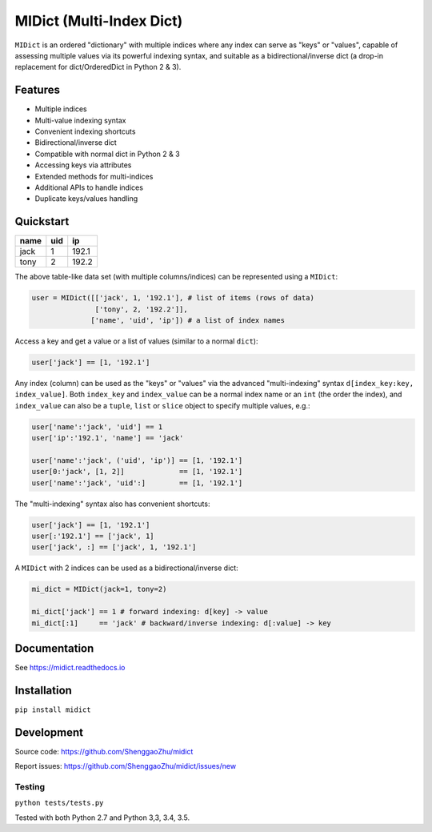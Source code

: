 MIDict (Multi-Index Dict)
=========================

.. image:: https://img.shields.io/pypi/l/midict.svg
    :alt: License
    :target: ./LICENSE

.. image:: https://img.shields.io/pypi/v/midict.svg
    :target: https://pypi.python.org/pypi/midict
    :alt: PyPI Release

.. image:: https://img.shields.io/pypi/pyversions/midict.svg
    :target: https://pypi.python.org/pypi/midict
    :alt: Supported Python versions

.. .. image:: https://img.shields.io/pypi/dm/midict.svg
    :target: https://pypi.python.org/pypi/midict
    :alt: PyPI Downloads

.. image:: https://readthedocs.org/projects/midict/badge/?version=latest
    :target: https://midict.readthedocs.org/
    :alt: Documentation

.. image:: https://travis-ci.org/ShenggaoZhu/midict.svg?branch=master
    :target: https://travis-ci.org/ShenggaoZhu/midict
    :alt: Travis Build Status

.. image:: https://coveralls.io/repos/github/ShenggaoZhu/midict/badge.svg?branch=master
    :target: https://coveralls.io/github/ShenggaoZhu/midict?branch=master
    :alt: Test coverage


.. image:: https://api.codacy.com/project/badge/Grade/206345cabe8f44598c3632fb0a553eb1
    :target: https://www.codacy.com/app/zshgao/midict
    :alt: Code quality



``MIDict`` is an ordered "dictionary" with multiple indices
where any index can serve as "keys" or "values",
capable of assessing multiple values via its powerful indexing syntax,
and suitable as a bidirectional/inverse dict (a drop-in replacement
for dict/OrderedDict in Python 2 & 3).




Features
--------

* Multiple indices
* Multi-value indexing syntax
* Convenient indexing shortcuts
* Bidirectional/inverse dict
* Compatible with normal dict in Python 2 & 3
* Accessing keys via attributes
* Extended methods for multi-indices
* Additional APIs to handle indices
* Duplicate keys/values handling


Quickstart
----------

+---------+---------+---------+
|  name   |   uid   |   ip    |
+=========+=========+=========+
|  jack   |    1    |  192.1  |
+---------+---------+---------+
|  tony   |    2    |  192.2  |
+---------+---------+---------+

The above table-like data set (with multiple columns/indices) can be represented using a ``MIDict``:

.. code-block:: python

    user = MIDict([['jack', 1, '192.1'], # list of items (rows of data)
                   ['tony', 2, '192.2']],
                  ['name', 'uid', 'ip']) # a list of index names

Access a key and get a value or a list of values (similar to a normal ``dict``):

.. code-block:: python

    user['jack'] == [1, '192.1']

Any index (column) can be used as the "keys" or "values" via the advanced
"multi-indexing" syntax ``d[index_key:key, index_value]``.
Both ``index_key`` and ``index_value`` can be a normal index name
or an ``int`` (the order the index), and ``index_value`` can also be a
``tuple``, ``list`` or ``slice`` object to specify multiple values, e.g.:

.. code-block:: python

    user['name':'jack', 'uid'] == 1
    user['ip':'192.1', 'name'] == 'jack'

    user['name':'jack', ('uid', 'ip')] == [1, '192.1']
    user[0:'jack', [1, 2]]             == [1, '192.1']
    user['name':'jack', 'uid':]        == [1, '192.1']

The "multi-indexing" syntax also has convenient shortcuts:

.. code-block:: python

    user['jack'] == [1, '192.1']
    user[:'192.1'] == ['jack', 1]
    user['jack', :] == ['jack', 1, '192.1']

A ``MIDict`` with 2 indices can be used as a bidirectional/inverse dict:

.. code-block:: python

    mi_dict = MIDict(jack=1, tony=2)

    mi_dict['jack'] == 1 # forward indexing: d[key] -> value
    mi_dict[:1]     == 'jack' # backward/inverse indexing: d[:value] -> key



Documentation
-------------

See https://midict.readthedocs.io


Installation
------------

``pip install midict``


Development
-----------

Source code:  https://github.com/ShenggaoZhu/midict

Report issues: https://github.com/ShenggaoZhu/midict/issues/new

Testing
^^^^^^^

``python tests/tests.py``

Tested with both Python 2.7 and Python 3,3, 3.4, 3.5.
